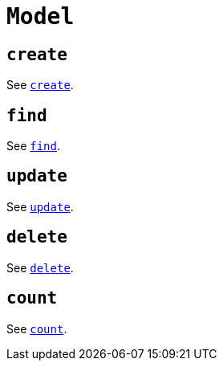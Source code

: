 [[ogm-api-reference-model]]
= `Model`

== `create`

See xref::ogm/api-reference/model/create.adoc#ogm-api-reference-model-create[`create`].

== `find`

See xref::ogm/api-reference/model/find.adoc#ogm-api-reference-model-find[`find`].

== `update`

See xref::ogm/api-reference/model/update.adoc#ogm-api-reference-model-update[`update`].

== `delete`

See xref::ogm/api-reference/model/delete.adoc#ogm-api-reference-model-delete[`delete`].

== `count`

See xref::ogm/api-reference/model/count.adoc#ogm-api-reference-model-count[`count`].
